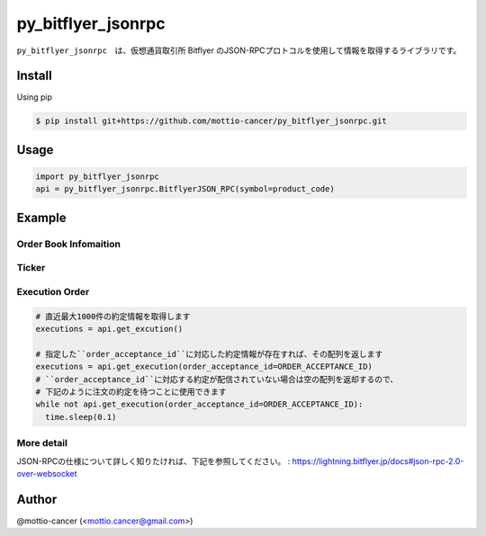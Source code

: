 .. -*- mode: rst -*-

py_bitflyer_jsonrpc
==========

``py_bitflyer_jsonrpc``　は、仮想通貨取引所 Bitflyer のJSON-RPCプロトコルを使用して情報を取得するライブラリです。

Install
-------
Using pip

.. code::

  $ pip install git+https://github.com/mottio-cancer/py_bitflyer_jsonrpc.git


Usage
-----

.. code:: python

  import py_bitflyer_jsonrpc
  api = py_bitflyer_jsonrpc.BitflyerJSON_RPC(symbol=product_code)


Example
-------

Order Book Infomaition
~~~~~~~~~~

.. code:: python
  # 現在のオーダー情報のスナップショットを取得します
  # スナップショットは、JSON-RPCを通して配信される更新情報ので、常に最新に更新しています
  snapshot = api.get_board_snapshot()

Ticker
~~~~~~

.. code:: python
  # 最新のTicker情報を取得します
  ticker = api.get_ticker()

Execution Order 
~~~~~~~~~~~~~~~~


.. code:: python

  # 直近最大1000件の約定情報を取得します
  executions = api.get_excution()

  # 指定した``order_acceptance_id``に対応した約定情報が存在すれば、その配列を返します
  executions = api.get_execution(order_acceptance_id=ORDER_ACCEPTANCE_ID)
  # ``order_acceptance_id``に対応する約定が配信されていない場合は空の配列を返却するので、
  # 下記のように注文の約定を待つことに使用できます
  while not api.get_execution(order_acceptance_id=ORDER_ACCEPTANCE_ID):
    time.sleep(0.1)
  

More detail
~~~~~~~~~~~

JSON-RPCの仕様について詳しく知りたければ、下記を参照してください。
: https://lightning.bitflyer.jp/docs#json-rpc-2.0-over-websocket

Author
------

@mottio-cancer (<mottio.cancer@gmail.com>)
